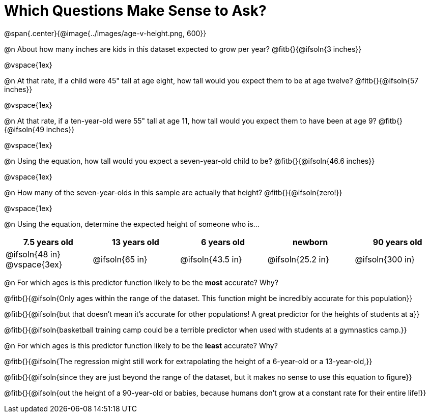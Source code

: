 = Which Questions Make Sense to Ask?

@span{.center}{@image{../images/age-v-height.png, 600}}

@n About how many inches are kids in this dataset expected to grow per year? @fitb{}{@ifsoln{3 inches}}

@vspace{1ex}

@n At that rate, if a child were 45" tall at age eight, how tall would you expect them to be at age twelve? @fitb{}{@ifsoln{57 inches}}

@vspace{1ex}

@n At that rate, if a ten-year-old were 55" tall at age 11, how tall would you expect them to have been at age 9? @fitb{}{@ifsoln{49 inches}}

@vspace{1ex}

@n Using the equation, how tall would you expect a seven-year-old child to be? @fitb{}{@ifsoln{46.6 inches}}

@vspace{1ex}

@n How many of the seven-year-olds in this sample are actually that height? @fitb{}{@ifsoln{zero!}}

@vspace{1ex}

@n Using the equation, determine the expected height of someone who is...

[cols="^1,^1,^1,^1,^1", options="header"]
|===
| 7.5 years old 		| 13 years old			| 6 years old				| newborn 					| 90 years old
| @ifsoln{48 in}
@vspace{3ex}			| @ifsoln{65 in} 	| 	@ifsoln{43.5 in}	| @ifsoln{25.2 in}	| @ifsoln{300 in}
|===

@n For which ages is this predictor function likely to be the *most* accurate? Why?

@fitb{}{@ifsoln{Only ages within the range of the dataset. This function might be incredibly accurate for this population}}

@fitb{}{@ifsoln{but that doesn't mean it's accurate for other populations! A great predictor for the heights of students at a}}

@fitb{}{@ifsoln{basketball training camp could be a terrible predictor when used with students at a gymnastics camp.}}

@n For which ages is this predictor function likely to be the *least* accurate? Why?

@fitb{}{@ifsoln{The regression might still work for extrapolating the height of a 6-year-old or a 13-year-old,}}

@fitb{}{@ifsoln{since they are just beyond the range of the dataset, but it makes no sense to use this equation to figure}}

@fitb{}{@ifsoln{out the height of a 90-year-old or babies, because humans don't grow at a constant rate for their entire life!}}
